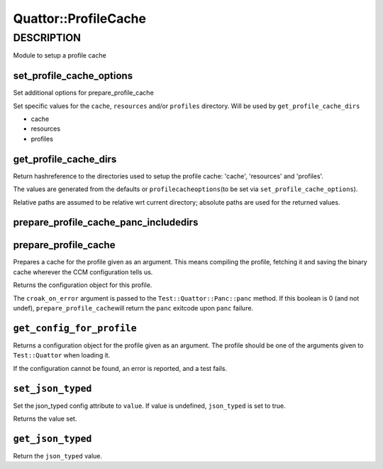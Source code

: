 
######################
Quattor\::ProfileCache
######################


***********
DESCRIPTION
***********


Module to setup a profile cache

set_profile_cache_options
=========================


Set additional options for prepare_profile_cache

Set specific values for the \ ``cache``\ , \ ``resources``\  and/or \ ``profiles``\  directory.
Will be used by \ ``get_profile_cache_dirs``\ 


- cache



- resources



- profiles




get_profile_cache_dirs
======================


Return hashreference to the directories used to setup
the profile cache: 'cache', 'resources' and 'profiles'.

The values are generated from the defaults or \ ``profilecacheoptions``\ 
(to be set via \ ``set_profile_cache_options``\ ).

Relative paths are assumed to be relative wrt current directory;
absolute paths are used for the returned values.


prepare_profile_cache_panc_includedirs
======================================



prepare_profile_cache
=====================


Prepares a cache for the profile given as an argument. This means
compiling the profile, fetching it and saving the binary cache
wherever the CCM configuration tells us.

Returns the configuration object for this profile.

The \ ``croak_on_error``\  argument is passed to the \ ``Test::Quattor::Panc::panc``\  method.
If this boolean is 0 (and not undef), \ ``prepare_profile_cache``\ 
will return the \ ``panc``\  exitcode upon \ ``panc``\  failure.


\ ``get_config_for_profile``\ 
==============================


Returns a configuration object for the profile given as an
argument. The profile should be one of the arguments given to
\ ``Test::Quattor``\  when loading it.

If the configuration cannot be found, an error is reported, and
a test fails.


\ ``set_json_typed``\ 
======================


Set the json_typed config attribute to \ ``value``\ .
If value is undefined, \ ``json_typed``\  is set to true.

Returns the value set.


\ ``get_json_typed``\ 
======================


Return the \ ``json_typed``\  value.


